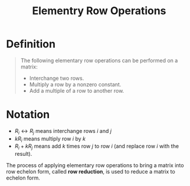 :PROPERTIES:
:ID:       6dec1333-da8e-4cf2-b4f3-06002a3472ad
:END:
#+title: Elementry Row Operations
#+filetags: linear_algebra linear_equations

* Definition
#+begin_quote
The following elementary row operations can be performed on a matrix:
- Interchange two rows.
- Multiply a row by a nonzero constant.
- Add a multiple of a row to another row.
#+end_quote

* Notation
- \(R_i\leftrightarrow R_j\) means interchange rows \(i\) and \(j\)
- \(kR_i\) means multiply row \(i\) by \(k\)
- \(R_i + kR_j\) means add \(k\) times row \(j\) to row \(i\) (and replace row \(i\) with the result).

The process of applying elementary row operations to bring a matrix into row echelon form, called *row reduction*, is used to reduce a matrix to echelon form.
